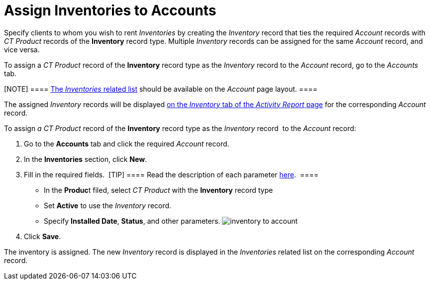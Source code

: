= Assign Inventories to Accounts

Specify clients to whom you wish to rent _Inventories_ by creating the
_Inventory_ record that ties the required _Account_ records with _CT
Product_ records of the *Inventory* record type. Multiple _Inventory_
records can be assigned for the same _Account_ record, and vice versa.



To assign a _CT Product_ record of the *Inventory* record type as the
_Inventory_ record to the _Account_ record, go to the _Accounts_ tab.

[NOTE] ====
https://help.salesforce.com/articleView?id=admin_files_related_list_setup.htm&type=5[The
_Inventories_ related list] should be available on the _Account_ page
layout. ====

The assigned _Inventory_ records will be displayed
xref:configuring-activity-report[on the _Inventory_ tab of the
_Activity Report_ page] for the corresponding _Account_ record.



To assign _a CT Product_ record of the *Inventory* record type as
the _Inventory_ record  to the _Account_ record:

. Go to the *Accounts* tab and click the required _Account_ record.
. In the *Inventories* section, click *New*.
. Fill in the required fields. 
[TIP] ==== Read the description of each
parameter xref:inventory-tab-settings[here].  ====
* In the **Produc**t filed, select _CT Product_ with the *Inventory*
record type
* Set *Active* to use the _Inventory_ record.
* Specify *Installed Date*, *Status*, and other parameters.
image:inventory-to-account.png[]
. Click *Save*.

The inventory is assigned. The new _Inventory_ record is displayed in
the _Inventories_ related list on the corresponding _Account_ record.
